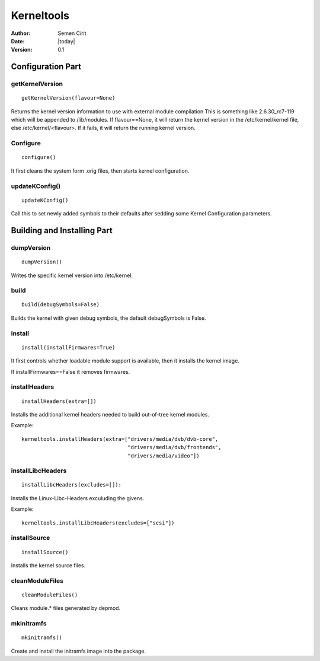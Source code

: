 .. _kerneltools:

Kerneltools
~~~~~~~~~~~

:Author: Semen Cirit
:Date: |today|
:Version: 0.1


Configuration Part
==================


getKernelVersion
----------------

::

    getKernelVersion(flavour=None)

Returns the kernel version information to use with external module compilation
This is something like 2.6.30_rc7-119 which will be appended to /lib/modules.
If flavour==None, it will return the kernel version in the /etc/kernel/kernel
file, else /etc/kernel/<flavour>. If it fails, it will return the running
kernel version.

Configure
---------

::

    configure()

It first cleans the system form .orig files, then starts kernel configuration.

updateKConfig()
---------------

::

    updateKConfig()

Call this to set newly added symbols to their defaults after sedding some
Kernel Configuration parameters.

Building and Installing Part
============================

dumpVersion
-----------

::

    dumpVersion()

Writes the specific kernel version into /etc/kernel.

build
-----

::

    build(debugSymbols=False)

Builds the kernel with given debug symbols, the default debugSymbols is False.

install
-------

::

    install(installFirmwares=True)

It first controls whether loadable module support is available, then it
installs the kernel image.

If installFirmwares==False it removes firmwares.

installHeaders
--------------

::

    installHeaders(extra=[])

Installs the additional kernel headers needed to build out-of-tree kernel modules.

Example::

    kerneltools.installHeaders(extra=["drivers/media/dvb/dvb-core",
                                      "drivers/media/dvb/frontends",
                                      "drivers/media/video"])

installLibcHeaders
------------------

::

    installLibcHeaders(excludes=[]):

Installs the Linux-Libc-Headers exculuding the givens.

Example::

    kerneltools.installLibcHeaders(excludes=["scsi"])

installSource
-------------

::

    installSource()

Installs the kernel source files.

cleanModuleFiles
----------------

::

    cleanModuleFiles()

Cleans module.* files generated by depmod.

mkinitramfs
-----------

::

    mkinitramfs()

Create and install the initramfs image into the package.
